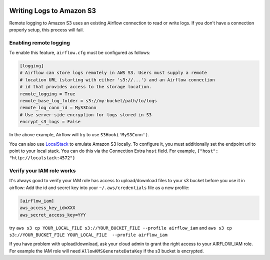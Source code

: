  .. Licensed to the Apache Software Foundation (ASF) under one
    or more contributor license agreements.  See the NOTICE file
    distributed with this work for additional information
    regarding copyright ownership.  The ASF licenses this file
    to you under the Apache License, Version 2.0 (the
    "License"); you may not use this file except in compliance
    with the License.  You may obtain a copy of the License at

 ..   http://www.apache.org/licenses/LICENSE-2.0

 .. Unless required by applicable law or agreed to in writing,
    software distributed under the License is distributed on an
    "AS IS" BASIS, WITHOUT WARRANTIES OR CONDITIONS OF ANY
    KIND, either express or implied.  See the License for the
    specific language governing permissions and limitations
    under the License.

.. _write-logs-amazon-s3:

Writing Logs to Amazon S3
-------------------------

Remote logging to Amazon S3 uses an existing Airflow connection to read or write logs. If you
don't have a connection properly setup, this process will fail.


Enabling remote logging
'''''''''''''''''''''''

To enable this feature, ``airflow.cfg`` must be configured as follows:

.. code-block:: ini

    [logging]
    # Airflow can store logs remotely in AWS S3. Users must supply a remote
    # location URL (starting with either 's3://...') and an Airflow connection
    # id that provides access to the storage location.
    remote_logging = True
    remote_base_log_folder = s3://my-bucket/path/to/logs
    remote_log_conn_id = MyS3Conn
    # Use server-side encryption for logs stored in S3
    encrypt_s3_logs = False

In the above example, Airflow will try to use ``S3Hook('MyS3Conn')``.

You can also use `LocalStack <https://localstack.cloud/>`_ to emulate Amazon S3 locally.
To configure it, you must additionally set the endpoint url to point to your local stack.
You can do this via the Connection Extra ``host`` field.
For example, ``{"host": "http://localstack:4572"}``


Verify your IAM role works
''''''''''''''''''''''''''

It's always good to verify your IAM role has access to upload/download files to your s3 bucket before you use it in airflow: 
Add the id and secret key into your ``~/.aws/credentials`` file as a new profile:

.. code-block:: ini

    [airflow_iam]
    aws_access_key_id=XXX
    aws_secret_access_key=YYY

try ``aws s3 cp YOUR_LOCAL_FILE s3://YOUR_BUCKET_FILE --profile airflow_iam`` and ``aws s3 cp s3://YOUR_BUCKET_FILE YOUR_LOCAL_FILE  --profile airflow_iam``

If you have problem with upload/download, ask your cloud admin to grant the right access to your AIRFLOW_IAM role. For example the IAM role will need ``AllowKMSGenerateDataKey`` if the s3 bucket is encrypted.
